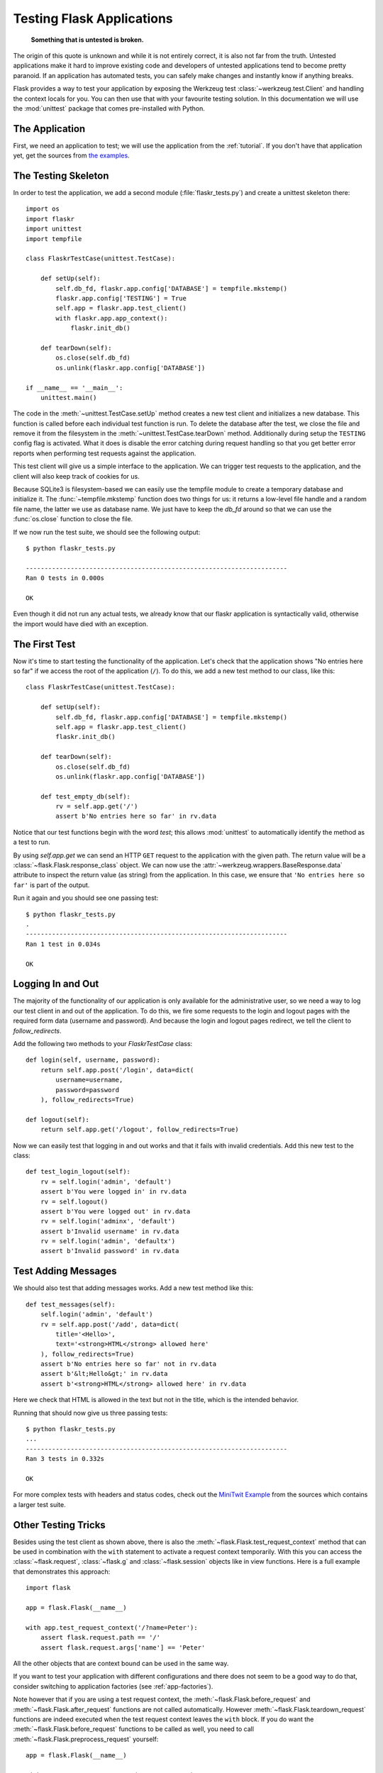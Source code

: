 .. _testing:

Testing Flask Applications
==========================

   **Something that is untested is broken.**

The origin of this quote is unknown and while it is not entirely correct, it is also
not far from the truth.  Untested applications make it hard to
improve existing code and developers of untested applications tend to
become pretty paranoid.  If an application has automated tests, you can
safely make changes and instantly know if anything breaks.

Flask provides a way to test your application by exposing the Werkzeug
test :class:`~werkzeug.test.Client` and handling the context locals for you.
You can then use that with your favourite testing solution.  In this documentation
we will use the :mod:`unittest` package that comes pre-installed with Python.

The Application
---------------

First, we need an application to test; we will use the application from
the :ref:`tutorial`.  If you don't have that application yet, get the
sources from `the examples`_.

.. _the examples:
   https://github.com/pallets/flask/tree/master/examples/flaskr/

The Testing Skeleton
--------------------

In order to test the application, we add a second module
(:file:`flaskr_tests.py`) and create a unittest skeleton there::

    import os
    import flaskr
    import unittest
    import tempfile

    class FlaskrTestCase(unittest.TestCase):

        def setUp(self):
            self.db_fd, flaskr.app.config['DATABASE'] = tempfile.mkstemp()
            flaskr.app.config['TESTING'] = True
            self.app = flaskr.app.test_client()
            with flaskr.app.app_context():
                flaskr.init_db()

        def tearDown(self):
            os.close(self.db_fd)
            os.unlink(flaskr.app.config['DATABASE'])

    if __name__ == '__main__':
        unittest.main()

The code in the :meth:`~unittest.TestCase.setUp` method creates a new test
client and initializes a new database.  This function is called before
each individual test function is run.  To delete the database after the
test, we close the file and remove it from the filesystem in the
:meth:`~unittest.TestCase.tearDown` method.  Additionally during setup the
``TESTING`` config flag is activated.  What it does is disable the error
catching during request handling so that you get better error reports when
performing test requests against the application.

This test client will give us a simple interface to the application.  We can
trigger test requests to the application, and the client will also keep track
of cookies for us.

Because SQLite3 is filesystem-based we can easily use the tempfile module
to create a temporary database and initialize it.  The
:func:`~tempfile.mkstemp` function does two things for us: it returns a
low-level file handle and a random file name, the latter we use as
database name.  We just have to keep the `db_fd` around so that we can use
the :func:`os.close` function to close the file.

If we now run the test suite, we should see the following output::

    $ python flaskr_tests.py

    ----------------------------------------------------------------------
    Ran 0 tests in 0.000s

    OK

Even though it did not run any actual tests, we already know that our flaskr
application is syntactically valid, otherwise the import would have died
with an exception.

The First Test
--------------

Now it's time to start testing the functionality of the application.
Let's check that the application shows "No entries here so far" if we
access the root of the application (``/``). To do this, we add a new
test method to our class, like this::

    class FlaskrTestCase(unittest.TestCase):

        def setUp(self):
            self.db_fd, flaskr.app.config['DATABASE'] = tempfile.mkstemp()
            self.app = flaskr.app.test_client()
            flaskr.init_db()

        def tearDown(self):
            os.close(self.db_fd)
            os.unlink(flaskr.app.config['DATABASE'])

        def test_empty_db(self):
            rv = self.app.get('/')
            assert b'No entries here so far' in rv.data

Notice that our test functions begin with the word `test`; this allows
:mod:`unittest` to automatically identify the method as a test to run.

By using `self.app.get` we can send an HTTP ``GET`` request to the application with
the given path.  The return value will be a :class:`~flask.Flask.response_class` object.
We can now use the :attr:`~werkzeug.wrappers.BaseResponse.data` attribute to inspect
the return value (as string) from the application.  In this case, we ensure that
``'No entries here so far'`` is part of the output.

Run it again and you should see one passing test::

    $ python flaskr_tests.py
    .
    ----------------------------------------------------------------------
    Ran 1 test in 0.034s

    OK

Logging In and Out
------------------

The majority of the functionality of our application is only available for
the administrative user, so we need a way to log our test client in and out
of the application.  To do this, we fire some requests to the login and logout
pages with the required form data (username and password).  And because the
login and logout pages redirect, we tell the client to `follow_redirects`.

Add the following two methods to your `FlaskrTestCase` class::

   def login(self, username, password):
       return self.app.post('/login', data=dict(
           username=username,
           password=password
       ), follow_redirects=True)

   def logout(self):
       return self.app.get('/logout', follow_redirects=True)

Now we can easily test that logging in and out works and that it fails with
invalid credentials.  Add this new test to the class::

   def test_login_logout(self):
       rv = self.login('admin', 'default')
       assert b'You were logged in' in rv.data
       rv = self.logout()
       assert b'You were logged out' in rv.data
       rv = self.login('adminx', 'default')
       assert b'Invalid username' in rv.data
       rv = self.login('admin', 'defaultx')
       assert b'Invalid password' in rv.data

Test Adding Messages
--------------------

We should also test that adding messages works.  Add a new test method
like this::

    def test_messages(self):
        self.login('admin', 'default')
        rv = self.app.post('/add', data=dict(
            title='<Hello>',
            text='<strong>HTML</strong> allowed here'
        ), follow_redirects=True)
        assert b'No entries here so far' not in rv.data
        assert b'&lt;Hello&gt;' in rv.data
        assert b'<strong>HTML</strong> allowed here' in rv.data

Here we check that HTML is allowed in the text but not in the title,
which is the intended behavior.

Running that should now give us three passing tests::

    $ python flaskr_tests.py
    ...
    ----------------------------------------------------------------------
    Ran 3 tests in 0.332s

    OK

For more complex tests with headers and status codes, check out the
`MiniTwit Example`_ from the sources which contains a larger test
suite.


.. _MiniTwit Example:
   https://github.com/pallets/flask/tree/master/examples/minitwit/


Other Testing Tricks
--------------------

Besides using the test client as shown above, there is also the
:meth:`~flask.Flask.test_request_context` method that can be used
in combination with the ``with`` statement to activate a request context
temporarily.  With this you can access the :class:`~flask.request`,
:class:`~flask.g` and :class:`~flask.session` objects like in view
functions.  Here is a full example that demonstrates this approach::

    import flask
    
    app = flask.Flask(__name__)

    with app.test_request_context('/?name=Peter'):
        assert flask.request.path == '/'
        assert flask.request.args['name'] == 'Peter'

All the other objects that are context bound can be used in the same
way.

If you want to test your application with different configurations and
there does not seem to be a good way to do that, consider switching to
application factories (see :ref:`app-factories`).

Note however that if you are using a test request context, the
:meth:`~flask.Flask.before_request` and :meth:`~flask.Flask.after_request`
functions are not called automatically.  However
:meth:`~flask.Flask.teardown_request` functions are indeed executed when
the test request context leaves the ``with`` block.  If you do want the
:meth:`~flask.Flask.before_request` functions to be called as well, you
need to call :meth:`~flask.Flask.preprocess_request` yourself::

    app = flask.Flask(__name__)

    with app.test_request_context('/?name=Peter'):
        app.preprocess_request()
        ...

This can be necessary to open database connections or something similar
depending on how your application was designed.

If you want to call the :meth:`~flask.Flask.after_request` functions you
need to call into :meth:`~flask.Flask.process_response` which however
requires that you pass it a response object::

    app = flask.Flask(__name__)

    with app.test_request_context('/?name=Peter'):
        resp = Response('...')
        resp = app.process_response(resp)
        ...

This in general is less useful because at that point you can directly
start using the test client.

.. _faking-resources:

Faking Resources and Context
----------------------------

.. versionadded:: 0.10

A very common pattern is to store user authorization information and
database connections on the application context or the :attr:`flask.g`
object.  The general pattern for this is to put the object on there on
first usage and then to remove it on a teardown.  Imagine for instance
this code to get the current user::

    def get_user():
        user = getattr(g, 'user', None)
        if user is None:
            user = fetch_current_user_from_database()
            g.user = user
        return user

For a test it would be nice to override this user from the outside without
having to change some code.  This can be accomplished with
hooking the :data:`flask.appcontext_pushed` signal::

    from contextlib import contextmanager
    from flask import appcontext_pushed, g

    @contextmanager
    def user_set(app, user):
        def handler(sender, **kwargs):
            g.user = user
        with appcontext_pushed.connected_to(handler, app):
            yield

And then to use it::

    from flask import json, jsonify

    @app.route('/users/me')
    def users_me():
        return jsonify(username=g.user.username)

    with user_set(app, my_user):
        with app.test_client() as c:
            resp = c.get('/users/me')
            data = json.loads(resp.data)
            self.assert_equal(data['username'], my_user.username)


Keeping the Context Around
--------------------------

.. versionadded:: 0.4

Sometimes it is helpful to trigger a regular request but still keep the
context around for a little longer so that additional introspection can
happen.  With Flask 0.4 this is possible by using the
:meth:`~flask.Flask.test_client` with a ``with`` block::

    app = flask.Flask(__name__)

    with app.test_client() as c:
        rv = c.get('/?tequila=42')
        assert request.args['tequila'] == '42'

If you were to use just the :meth:`~flask.Flask.test_client` without
the ``with`` block, the ``assert`` would fail with an error because `request`
is no longer available (because you are trying to use it outside of the actual request).


Accessing and Modifying Sessions
--------------------------------

.. versionadded:: 0.8

Sometimes it can be very helpful to access or modify the sessions from the
test client.  Generally there are two ways for this.  If you just want to
ensure that a session has certain keys set to certain values you can just
keep the context around and access :data:`flask.session`::

    with app.test_client() as c:
        rv = c.get('/')
        assert flask.session['foo'] == 42

This however does not make it possible to also modify the session or to
access the session before a request was fired.  Starting with Flask 0.8 we
provide a so called “session transaction” which simulates the appropriate
calls to open a session in the context of the test client and to modify
it.  At the end of the transaction the session is stored.  This works
independently of the session backend used::

    with app.test_client() as c:
        with c.session_transaction() as sess:
            sess['a_key'] = 'a value'

        # once this is reached the session was stored

Note that in this case you have to use the ``sess`` object instead of the
:data:`flask.session` proxy.  The object however itself will provide the
same interface.


Testing JSON APIs
-----------------

.. versionadded:: 1.0

Flask has great support for JSON, and is a popular choice for building REST
APIs. Testing both JSON requests and responses using the test client is very
convenient::

    from flask import jsonify

    @app.route('/api/auth')
    def auth():
        json_data = request.get_json()
        email = json_data['email']
        password = json_data['password']

        return jsonify(token=generate_token(email, password))

    with app.test_client() as c:
        email = 'john@example.com'
        password = 'secret'
        resp = c.post('/api/auth', json={'login': email, 'password': password})

        json_data = resp.get_json()
        assert verify_token(email, json_data['token'])

Note that if the ``json`` argument is provided then the test client will put
JSON-serialized data in the request body, and also set the
``Content-Type: application/json`` HTTP header.

